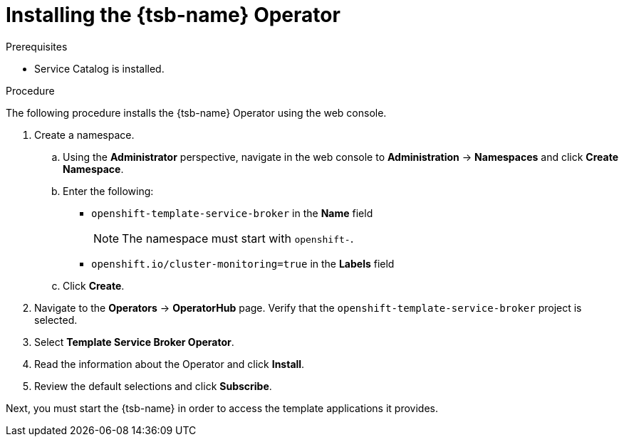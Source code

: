 // Module included in the following assemblies:
//
// * applications/service_brokers/installing-template-service-broker.adoc

[id="sb-install-tsb-operator_{context}"]
= Installing the {tsb-name} Operator

.Prerequisites

* Service Catalog is installed.

.Procedure

The following procedure installs the {tsb-name} Operator using the
web console.

. Create a namespace.
.. Using the *Administrator* perspective, navigate in the web console to
*Administration* -> *Namespaces* and click *Create Namespace*.
.. Enter the following:
+
--
* `openshift-template-service-broker` in the *Name* field
+
[NOTE]
====
The namespace must start with `openshift-`.
====
* `openshift.io/cluster-monitoring=true` in the *Labels* field
--

.. Click *Create*.
. Navigate to the *Operators* -> *OperatorHub* page. Verify that the `openshift-template-service-broker` project is selected.
. Select *Template Service Broker Operator*.
. Read the information about the Operator and click *Install*.
. Review the default selections and click *Subscribe*.

Next, you must start the {tsb-name} in order to access the template
applications it provides.
